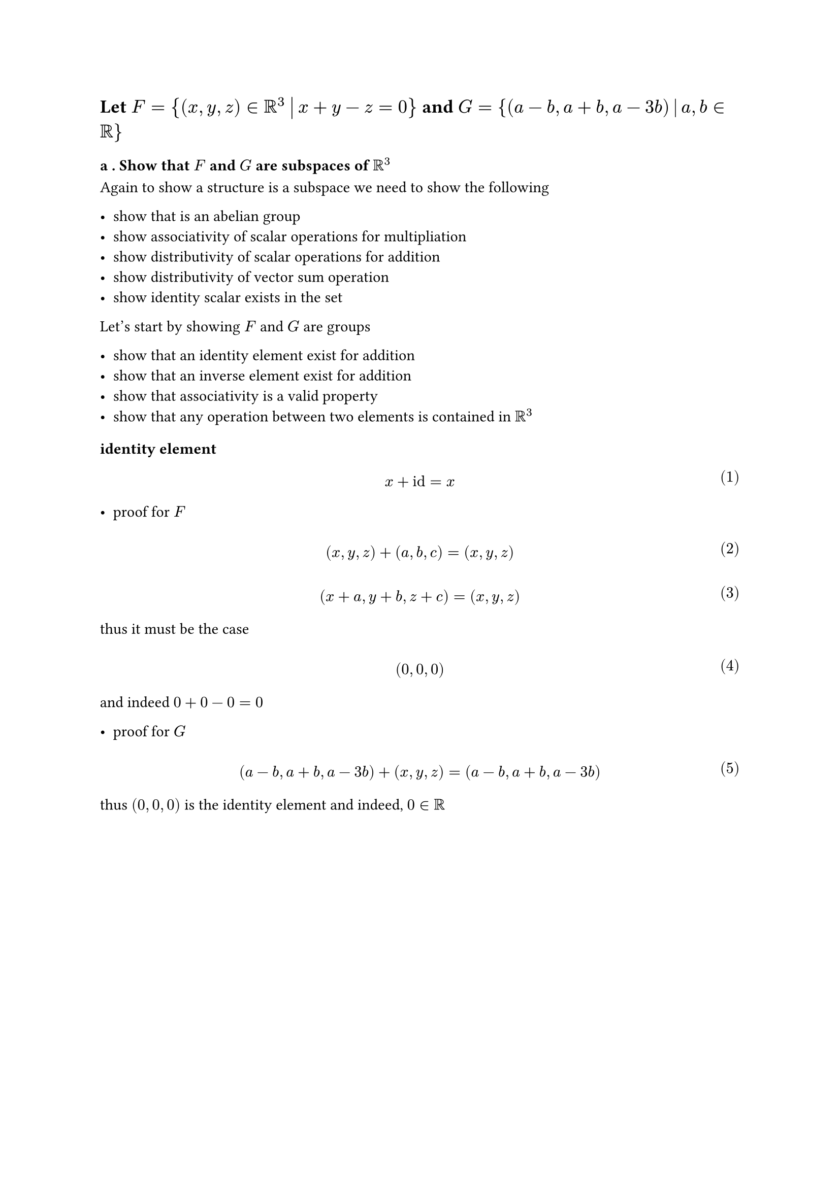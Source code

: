 
#let over(text) = overline(text)
#let rotated(symbol) = rotate(45deg)[#symbol]
#let comment(body) = emph(text(blue)[#body])
#let warning(body) = emph(text(orange)[#body])
#set math.mat(delim: "[")
#set math.equation(numbering: "(1)")

== Let $F = {(x,y,z) in RR^3 mid(|) x + y - z = 0}$ and $G = {(a-b,a+b,a-3b) mid(|) a,b in RR}$

=== a . Show that $F$ and $G$ are subspaces of $RR^3$

Again to show a structure is a subspace we need to show the following

- show that is an abelian group
- show associativity of scalar operations for multipliation
- show distributivity of scalar operations for addition
- show distributivity of vector sum operation
- show identity scalar exists in the set

Let's start by showing $F$ and $G$ are groups

- show that an identity element exist for addition
- show that an inverse element exist for addition
- show that associativity is a valid property
- show that any operation between two elements is contained in $RR^3$

==== identity element

$ \ x + id = x \ $

- proof for $F$
$ \ (x,y,z) + (a,b,c) = (x,y,z) \ $
$ \ (x+a,y+b,z+c) = (x,y,z) \ $

thus it must be the case

$ \ (0,0,0) \ $

and indeed $0 + 0 - 0 = 0$

- proof for $G$

$ \ (a-b,a+b,a-3b) + (x,y,z) = (a-b,a+b,a-3b) \ $

thus $(0,0,0)$ is the identity element and indeed, $0 in RR$
